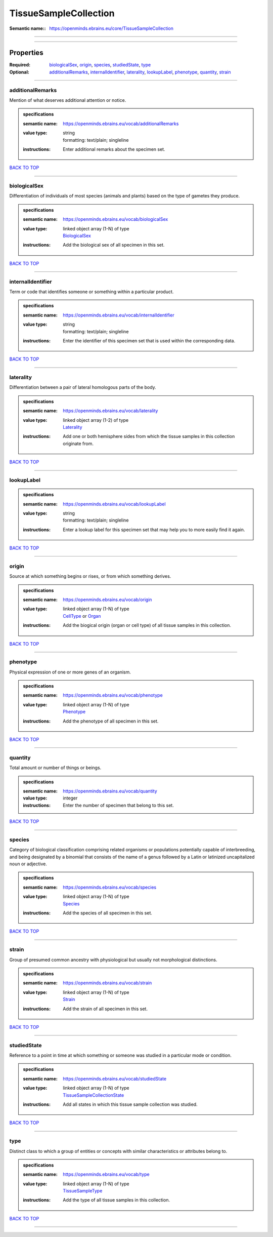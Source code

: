 ######################
TissueSampleCollection
######################

:Semantic name:: https://openminds.ebrains.eu/core/TissueSampleCollection


------------

------------

Properties
##########

:Required: `biologicalSex <biologicalSex_heading_>`_, `origin <origin_heading_>`_, `species <species_heading_>`_, `studiedState <studiedState_heading_>`_, `type <type_heading_>`_
:Optional: `additionalRemarks <additionalRemarks_heading_>`_, `internalIdentifier <internalIdentifier_heading_>`_, `laterality <laterality_heading_>`_, `lookupLabel <lookupLabel_heading_>`_, `phenotype <phenotype_heading_>`_, `quantity <quantity_heading_>`_, `strain <strain_heading_>`_

------------

.. _additionalRemarks_heading:

*****************
additionalRemarks
*****************

Mention of what deserves additional attention or notice.

.. admonition:: specifications

   :semantic name: https://openminds.ebrains.eu/vocab/additionalRemarks
   :value type: | string
                | formatting: text/plain; singleline
   :instructions: Enter additional remarks about the specimen set.

`BACK TO TOP <TissueSampleCollection_>`_

------------

.. _biologicalSex_heading:

*************
biologicalSex
*************

Differentiation of individuals of most species (animals and plants) based on the type of gametes they produce.

.. admonition:: specifications

   :semantic name: https://openminds.ebrains.eu/vocab/biologicalSex
   :value type: | linked object array \(1-N\) of type
                | `BiologicalSex <https://openminds-documentation.readthedocs.io/en/v2.0/specifications/controlledTerms/biologicalSex.html>`_
   :instructions: Add the biological sex of all specimen in this set.

`BACK TO TOP <TissueSampleCollection_>`_

------------

.. _internalIdentifier_heading:

******************
internalIdentifier
******************

Term or code that identifies someone or something within a particular product.

.. admonition:: specifications

   :semantic name: https://openminds.ebrains.eu/vocab/internalIdentifier
   :value type: | string
                | formatting: text/plain; singleline
   :instructions: Enter the identifier of this specimen set that is used within the corresponding data.

`BACK TO TOP <TissueSampleCollection_>`_

------------

.. _laterality_heading:

**********
laterality
**********

Differentiation between a pair of lateral homologous parts of the body.

.. admonition:: specifications

   :semantic name: https://openminds.ebrains.eu/vocab/laterality
   :value type: | linked object array \(1-2\) of type
                | `Laterality <https://openminds-documentation.readthedocs.io/en/v2.0/specifications/controlledTerms/laterality.html>`_
   :instructions: Add one or both hemisphere sides from which the tissue samples in this collection originate from.

`BACK TO TOP <TissueSampleCollection_>`_

------------

.. _lookupLabel_heading:

***********
lookupLabel
***********

.. admonition:: specifications

   :semantic name: https://openminds.ebrains.eu/vocab/lookupLabel
   :value type: | string
                | formatting: text/plain; singleline
   :instructions: Enter a lookup label for this specimen set that may help you to more easily find it again.

`BACK TO TOP <TissueSampleCollection_>`_

------------

.. _origin_heading:

******
origin
******

Source at which something begins or rises, or from which something derives.

.. admonition:: specifications

   :semantic name: https://openminds.ebrains.eu/vocab/origin
   :value type: | linked object array \(1-N\) of type
                | `CellType <https://openminds-documentation.readthedocs.io/en/v2.0/specifications/controlledTerms/cellType.html>`_ or `Organ <https://openminds-documentation.readthedocs.io/en/v2.0/specifications/controlledTerms/organ.html>`_
   :instructions: Add the biogical origin (organ or cell type) of all tissue samples in this collection.

`BACK TO TOP <TissueSampleCollection_>`_

------------

.. _phenotype_heading:

*********
phenotype
*********

Physical expression of one or more genes of an organism.

.. admonition:: specifications

   :semantic name: https://openminds.ebrains.eu/vocab/phenotype
   :value type: | linked object array \(1-N\) of type
                | `Phenotype <https://openminds-documentation.readthedocs.io/en/v2.0/specifications/controlledTerms/phenotype.html>`_
   :instructions: Add the phenotype of all specimen in this set.

`BACK TO TOP <TissueSampleCollection_>`_

------------

.. _quantity_heading:

********
quantity
********

Total amount or number of things or beings.

.. admonition:: specifications

   :semantic name: https://openminds.ebrains.eu/vocab/quantity
   :value type: integer
   :instructions: Enter the number of specimen that belong to this set.

`BACK TO TOP <TissueSampleCollection_>`_

------------

.. _species_heading:

*******
species
*******

Category of biological classification comprising related organisms or populations potentially capable of interbreeding, and being designated by a binomial that consists of the name of a genus followed by a Latin or latinized uncapitalized noun or adjective.

.. admonition:: specifications

   :semantic name: https://openminds.ebrains.eu/vocab/species
   :value type: | linked object array \(1-N\) of type
                | `Species <https://openminds-documentation.readthedocs.io/en/v2.0/specifications/controlledTerms/species.html>`_
   :instructions: Add the species of all specimen in this set.

`BACK TO TOP <TissueSampleCollection_>`_

------------

.. _strain_heading:

******
strain
******

Group of presumed common ancestry with physiological but usually not morphological distinctions.

.. admonition:: specifications

   :semantic name: https://openminds.ebrains.eu/vocab/strain
   :value type: | linked object array \(1-N\) of type
                | `Strain <https://openminds-documentation.readthedocs.io/en/v2.0/specifications/controlledTerms/strain.html>`_
   :instructions: Add the strain of all specimen in this set.

`BACK TO TOP <TissueSampleCollection_>`_

------------

.. _studiedState_heading:

************
studiedState
************

Reference to a point in time at which something or someone was studied in a particular mode or condition.

.. admonition:: specifications

   :semantic name: https://openminds.ebrains.eu/vocab/studiedState
   :value type: | linked object array \(1-N\) of type
                | `TissueSampleCollectionState <https://openminds-documentation.readthedocs.io/en/v2.0/specifications/core/research/tissueSampleCollectionState.html>`_
   :instructions: Add all states in which this tissue sample collection was studied.

`BACK TO TOP <TissueSampleCollection_>`_

------------

.. _type_heading:

****
type
****

Distinct class to which a group of entities or concepts with similar characteristics or attributes belong to.

.. admonition:: specifications

   :semantic name: https://openminds.ebrains.eu/vocab/type
   :value type: | linked object array \(1-N\) of type
                | `TissueSampleType <https://openminds-documentation.readthedocs.io/en/v2.0/specifications/controlledTerms/tissueSampleType.html>`_
   :instructions: Add the type of all tissue samples in this collection.

`BACK TO TOP <TissueSampleCollection_>`_

------------

